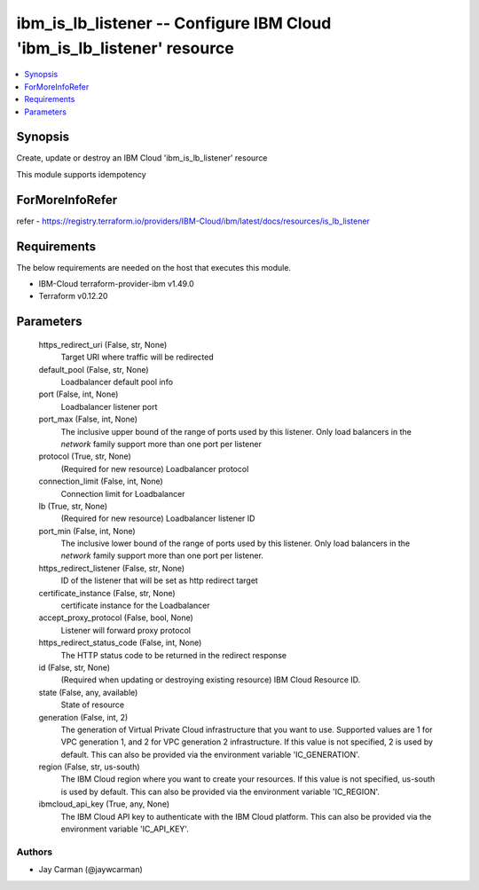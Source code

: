 
ibm_is_lb_listener -- Configure IBM Cloud 'ibm_is_lb_listener' resource
=======================================================================

.. contents::
   :local:
   :depth: 1


Synopsis
--------

Create, update or destroy an IBM Cloud 'ibm_is_lb_listener' resource

This module supports idempotency


ForMoreInfoRefer
----------------
refer - https://registry.terraform.io/providers/IBM-Cloud/ibm/latest/docs/resources/is_lb_listener

Requirements
------------
The below requirements are needed on the host that executes this module.

- IBM-Cloud terraform-provider-ibm v1.49.0
- Terraform v0.12.20



Parameters
----------

  https_redirect_uri (False, str, None)
    Target URI where traffic will be redirected


  default_pool (False, str, None)
    Loadbalancer default pool info


  port (False, int, None)
    Loadbalancer listener port


  port_max (False, int, None)
    The inclusive upper bound of the range of ports used by this listener. Only load balancers in the `network` family support more than one port per listener


  protocol (True, str, None)
    (Required for new resource) Loadbalancer protocol


  connection_limit (False, int, None)
    Connection limit for Loadbalancer


  lb (True, str, None)
    (Required for new resource) Loadbalancer listener ID


  port_min (False, int, None)
    The inclusive lower bound of the range of ports used by this listener. Only load balancers in the `network` family support more than one port per listener.


  https_redirect_listener (False, str, None)
    ID of the listener that will be set as http redirect target


  certificate_instance (False, str, None)
    certificate instance for the Loadbalancer


  accept_proxy_protocol (False, bool, None)
    Listener will forward proxy protocol


  https_redirect_status_code (False, int, None)
    The HTTP status code to be returned in the redirect response


  id (False, str, None)
    (Required when updating or destroying existing resource) IBM Cloud Resource ID.


  state (False, any, available)
    State of resource


  generation (False, int, 2)
    The generation of Virtual Private Cloud infrastructure that you want to use. Supported values are 1 for VPC generation 1, and 2 for VPC generation 2 infrastructure. If this value is not specified, 2 is used by default. This can also be provided via the environment variable 'IC_GENERATION'.


  region (False, str, us-south)
    The IBM Cloud region where you want to create your resources. If this value is not specified, us-south is used by default. This can also be provided via the environment variable 'IC_REGION'.


  ibmcloud_api_key (True, any, None)
    The IBM Cloud API key to authenticate with the IBM Cloud platform. This can also be provided via the environment variable 'IC_API_KEY'.













Authors
~~~~~~~

- Jay Carman (@jaywcarman)

